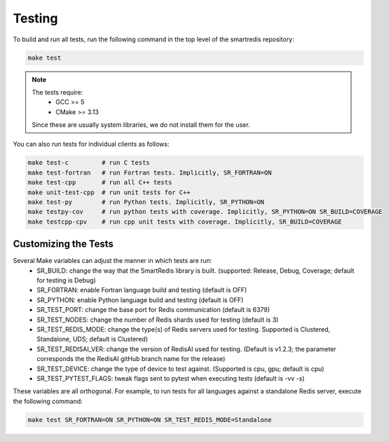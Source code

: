 *******
Testing
*******

To build and run all tests, run the following command in the top
level of the smartredis repository:

.. code-block:: bash

  make test

.. note::

  The tests require:
   - GCC >= 5
   - CMake >= 3.13

  Since these are usually system libraries, we do not install them
  for the user.

You can also run tests for individual clients as follows:

.. code-block:: bash

  make test-c         # run C tests
  make test-fortran   # run Fortran tests. Implicitly, SR_FORTRAN=ON
  make test-cpp       # run all C++ tests
  make unit-test-cpp  # run unit tests for C++
  make test-py        # run Python tests. Implicitly, SR_PYTHON=ON
  make testpy-cov     # run python tests with coverage. Implicitly, SR_PYTHON=ON SR_BUILD=COVERAGE
  make testcpp-cpv    # run cpp unit tests with coverage. Implicitly, SR_BUILD=COVERAGE


Customizing the Tests
=====================

Several Make variables can adjust the manner in which tests are run:
   - SR_BUILD: change the way that the SmartRedis library is built. (supported: Release, Debug, Coverage; default for testing is Debug)
   - SR_FORTRAN: enable Fortran language build and testing (default is OFF)
   - SR_PYTHON: enable Python language build and testing (default is OFF)
   - SR_TEST_PORT: change the base port for Redis communication (default is 6379)
   - SR_TEST_NODES: change the number of Redis shards used for testing (default is 3)
   - SR_TEST_REDIS_MODE: change the type(s) of Redis servers used for testing. Supported is Clustered, Standalone, UDS; default is Clustered)
   - SR_TEST_REDISAI_VER: change the version of RedisAI used for testing. (Default is v1.2.3; the parameter corresponds the the RedisAI gitHub branch name for the release)
   - SR_TEST_DEVICE: change the type of device to test against. (Supported is cpu, gpu; default is cpu)
   - SR_TEST_PYTEST_FLAGS: tweak flags sent to pytest when executing tests (default is -vv -s)

These variables are all orthogonal. For example, to run tests for all languages against
a standalone Redis server, execute the following command:

.. code-block:: bash

  make test SR_FORTRAN=ON SR_PYTHON=ON SR_TEST_REDIS_MODE=Standalone
